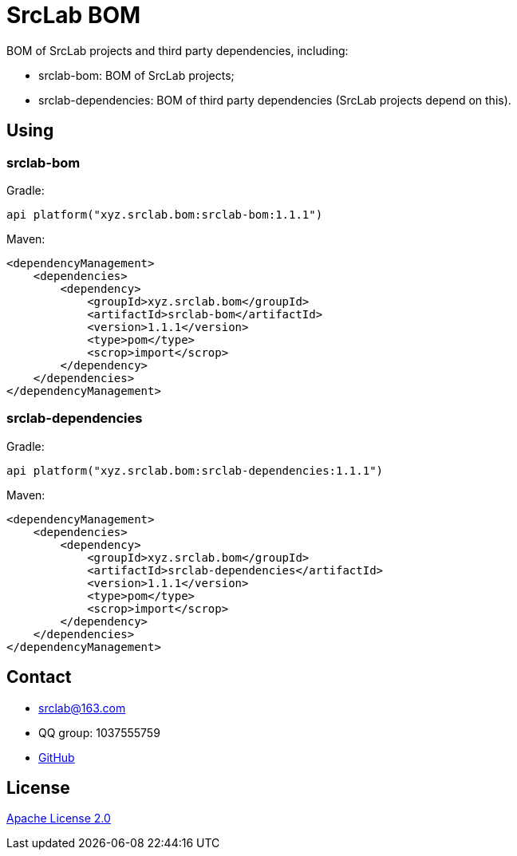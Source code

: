 = SrcLab BOM
:bom-version: 1.1.1
:dependencies-version: 1.1.1

BOM of SrcLab projects and third party dependencies, including:

* srclab-bom: BOM of SrcLab projects;
* srclab-dependencies: BOM of third party dependencies (SrcLab projects depend on this).

== Using

=== srclab-bom

Gradle:

[source,groovy,subs="attributes+"]
----
api platform("xyz.srclab.bom:srclab-bom:{bom-version}")
----

Maven:

[source,xml,subs="attributes+"]
----
<dependencyManagement>
    <dependencies>
        <dependency>
            <groupId>xyz.srclab.bom</groupId>
            <artifactId>srclab-bom</artifactId>
            <version>{bom-version}</version>
            <type>pom</type>
            <scrop>import</scrop>
        </dependency>
    </dependencies>
</dependencyManagement>
----

=== srclab-dependencies

Gradle:

[source,groovy,subs="attributes+"]
----
api platform("xyz.srclab.bom:srclab-dependencies:{dependencies-version}")
----

Maven:

[source,xml,subs="attributes+"]
----
<dependencyManagement>
    <dependencies>
        <dependency>
            <groupId>xyz.srclab.bom</groupId>
            <artifactId>srclab-dependencies</artifactId>
            <version>{dependencies-version}</version>
            <type>pom</type>
            <scrop>import</scrop>
        </dependency>
    </dependencies>
</dependencyManagement>
----

== Contact

* srclab@163.com
* QQ group: 1037555759
* https://github.com/srclab-projects/srclab-bom[GitHub]

== License

https://www.apache.org/licenses/LICENSE-2.0[Apache License 2.0]